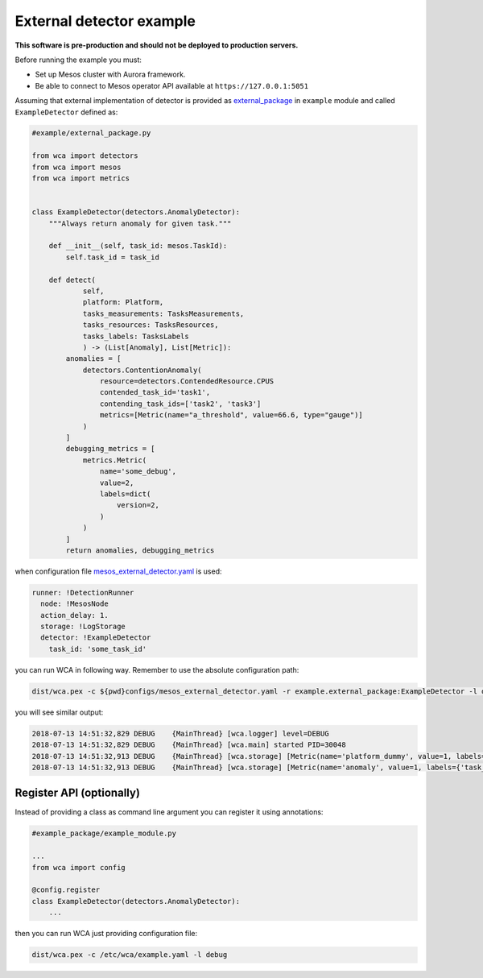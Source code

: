 =========================
External detector example
=========================

**This software is pre-production and should not be deployed to production servers.**

Before running the example you must:

- Set up Mesos cluster with Aurora framework.
- Be able to connect to Mesos operator API available at ``https://127.0.0.1:5051``

Assuming that external implementation of detector is provided as
`external_package <../example/external_package.py>`_ in ``example`` module and called ``ExampleDetector`` defined as:

.. code:: python

    #example/external_package.py

    from wca import detectors
    from wca import mesos
    from wca import metrics


    class ExampleDetector(detectors.AnomalyDetector):
        """Always return anomaly for given task."""

        def __init__(self, task_id: mesos.TaskId):
            self.task_id = task_id

        def detect(
                self,
                platform: Platform,
                tasks_measurements: TasksMeasurements,
                tasks_resources: TasksResources,
                tasks_labels: TasksLabels
                ) -> (List[Anomaly], List[Metric]):
            anomalies = [
                detectors.ContentionAnomaly(
                    resource=detectors.ContendedResource.CPUS
                    contended_task_id='task1',
                    contending_task_ids=['task2', 'task3']
                    metrics=[Metric(name="a_threshold", value=66.6, type="gauge")]
                )
            ]
            debugging_metrics = [
                metrics.Metric(
                    name='some_debug',
                    value=2,
                    labels=dict(
                        version=2,
                    )
                )
            ]
            return anomalies, debugging_metrics


when configuration file `mesos_external_detector.yaml <example/mesos_external_detector.yaml>`_ is used:

.. code:: yaml

    runner: !DetectionRunner
      node: !MesosNode
      action_delay: 1.
      storage: !LogStorage
      detector: !ExampleDetector
        task_id: 'some_task_id'


you can run WCA in following way. Remember to use the absolute configuration path:

.. code:: shell-session

    dist/wca.pex -c ${pwd}configs/mesos_external_detector.yaml -r example.external_package:ExampleDetector -l debug

you will see similar output:

.. code:: shell-session

    2018-07-13 14:51:32,829 DEBUG    {MainThread} [wca.logger] level=DEBUG
    2018-07-13 14:51:32,829 DEBUG    {MainThread} [wca.main] started PID=30048
    2018-07-13 14:51:32,913 DEBUG    {MainThread} [wca.storage] [Metric(name='platform_dummy', value=1, labels={}, type=None, help=None)]
    2018-07-13 14:51:32,913 DEBUG    {MainThread} [wca.storage] [Metric(name='anomaly', value=1, labels={'task_id': 'task_id', 'resource': <ContendedResource.CPUS: 'cpus'>, 'uuid': <bound method ContentionAnomaly.uuid of ContentionAnomaly(task_ids=['task_id'], resource=<ContendedResource.CPUS: 'cpus'>)>}, type=<MetricType.COUNTER: 'counter'>, help=None), Metric(name='some_debug', value=2, labels={'version': 2}, type=None, help=None)]

Register API (optionally)
-------------------------

Instead of providing a class as command line argument you can register it using annotations:


.. code:: python

    #example_package/example_module.py

    ...
    from wca import config

    @config.register
    class ExampleDetector(detectors.AnomalyDetector):
        ...


then you can run WCA just providing configuration file:


.. code:: shell-session

    dist/wca.pex -c /etc/wca/example.yaml -l debug
